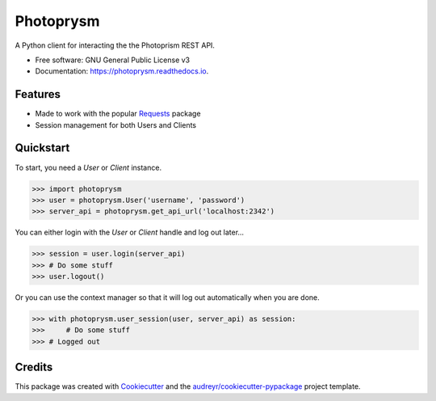 ==========
Photoprysm
==========


.. image:: https://img.shields.io/pypi/v/photoprysm.svg
        :target: https://pypi.python.org/pypi/photoprysm

.. image:: https://readthedocs.org/projects/photoprysm/badge/?version=latest
        :target: https://photoprysm.readthedocs.io/en/latest/?version=latest
        :alt: Documentation Status


A Python client for interacting the the Photoprism REST API.


* Free software: GNU General Public License v3
* Documentation: https://photoprysm.readthedocs.io.


Features
--------

* Made to work with the popular Requests_ package
* Session management for both Users and Clients

.. _Requests: https://requests.readthedocs.io

Quickstart
----------

To start, you need a `User` or `Client` instance.

>>> import photoprysm
>>> user = photoprysm.User('username', 'password')
>>> server_api = photoprysm.get_api_url('localhost:2342')

You can either login with the `User` or `Client` handle and log out later...

>>> session = user.login(server_api)
>>> # Do some stuff
>>> user.logout()

Or you can use the context manager so that it will log out automatically when you are done.

>>> with photoprysm.user_session(user, server_api) as session:
>>>     # Do some stuff
>>> # Logged out

Credits
-------

This package was created with Cookiecutter_ and the `audreyr/cookiecutter-pypackage`_ project template.

.. _Cookiecutter: https://github.com/audreyr/cookiecutter
.. _`audreyr/cookiecutter-pypackage`: https://github.com/audreyr/cookiecutter-pypackage
